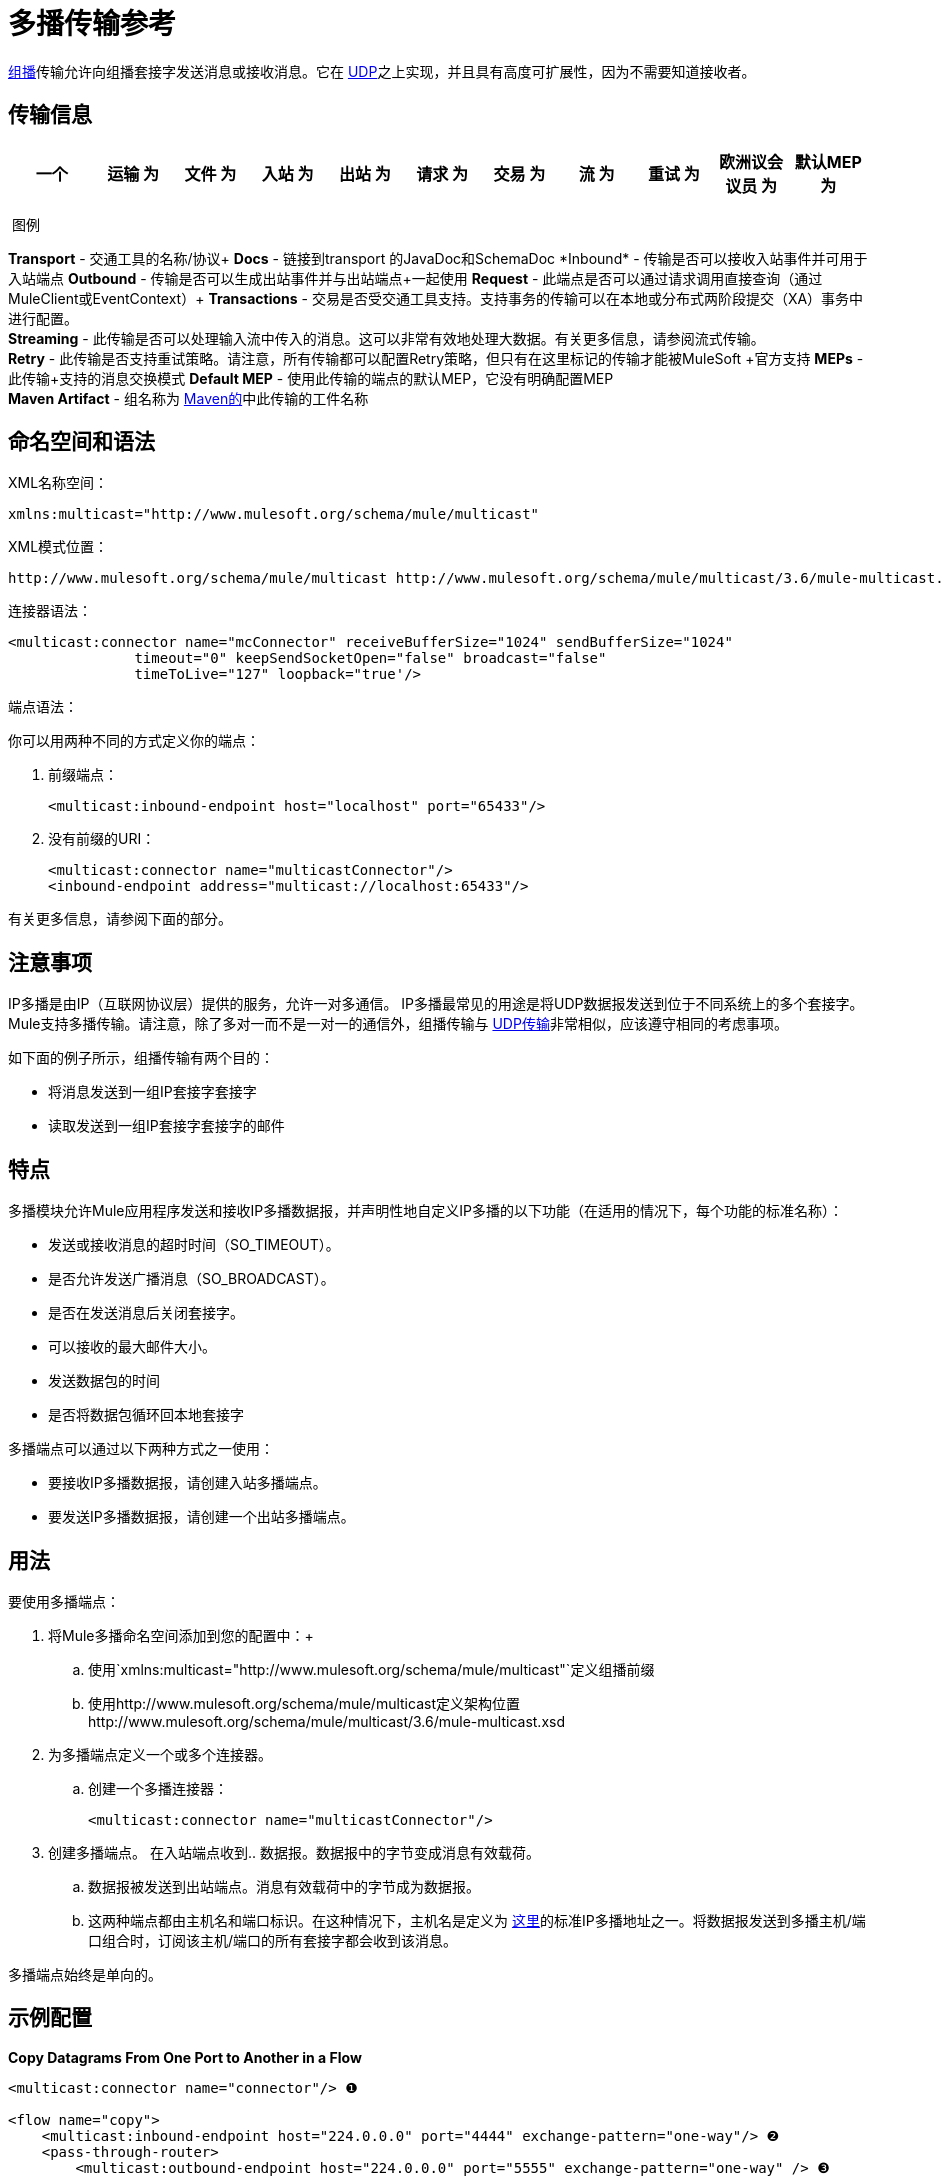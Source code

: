 = 多播传输参考
:keywords: anypoint studio, esb, connector, endpoint, multicast, transport

http://en.wikipedia.org/wiki/Multicast[组播]传输允许向组播套接字发送消息或接收消息。它在 link:/mule-user-guide/v/3.6/udp-transport-reference[UDP]之上实现，并且具有高度可扩展性，因为不需要知道接收者。

== 传输信息

[%header,cols="10,9,9,9,9,9,9,9,9,9,9"]
|===
一个|
运输

 为|
文件

 为|
入站

 为|
出站

 为|
请求

 为|
交易

 为|
流

 为|
重试

 为|
欧洲议会议员

 为|
默认MEP

 为|
Maven神器

|多播 | http://www.mulesoft.org/docs/site/3.6.0/apidocs/org/mule/transport/multicast/package-summary.html [JavaDoc +
] http://www.mulesoft.org/docs/site/current/schemadocs/namespaces/http_www_mulesoft_org_schema_mule_multicast/namespace-overview.html[SchemaDoc]  | image:check.png[查]  | image:check.png[查]  | image:check.png[查]  | {{11}请求响应 |请求响应 | org.mule.transport：mule-transport {}} image:error.png[错误]  | image:error.png[错误] {{13} -multicast

|===

 图例

*Transport*  - 交通工具的名称/协议+
*Docs*  - 链接到transport +的JavaDoc和SchemaDoc
*Inbound*  - 传输是否可以接收入站事件并可用于入站端点+
*Outbound*  - 传输是否可以生成出站事件并与出站端点+一起使用
*Request*  - 此端点是否可以通过请求调用直接查询（通过MuleClient或EventContext）+
*Transactions*  - 交易是否受交通工具支持。支持事务的传输可以在本地或分布式两阶段提交（XA）事务中进行配置。 +
*Streaming*  - 此传输是否可以处理输入流中传入的消息。这可以非常有效地处理大数据。有关更多信息，请参阅流式传输。 +
*Retry*  - 此传输是否支持重试策略。请注意，所有传输都可以配置Retry策略，但只有在这里标记的传输才能被MuleSoft +官方支持
*MEPs*  - 此传输+支持的消息交换模式
*Default MEP*  - 使用此传输的端点的默认MEP，它没有明确配置MEP +
*Maven Artifact*  - 组名称为 http://maven.apache.org/[Maven的]中此传输的工件名称

== 命名空间和语法

XML名称空间：

[source, xml, linenums]
----
xmlns:multicast="http://www.mulesoft.org/schema/mule/multicast"
----

XML模式位置：

[source, code, linenums]
----
http://www.mulesoft.org/schema/mule/multicast http://www.mulesoft.org/schema/mule/multicast/3.6/mule-multicast.xsd
----

连接器语法：

[source, xml, linenums]
----
<multicast:connector name="mcConnector" receiveBufferSize="1024" sendBufferSize="1024"
               timeout="0" keepSendSocketOpen="false" broadcast="false"
               timeToLive="127" loopback="true'/>
----

端点语法：

你可以用两种不同的方式定义你的端点：

. 前缀端点：
+
[source,xml, linenums]
----
<multicast:inbound-endpoint host="localhost" port="65433"/>
----

. 没有前缀的URI：
+
[source, xml, linenums]
----
<multicast:connector name="multicastConnector"/>
<inbound-endpoint address="multicast://localhost:65433"/>
----

有关更多信息，请参阅下面的部分。

== 注意事项

IP多播是由IP（互联网协议层）提供的服务，允许一对多通信。 IP多播最常见的用途是将UDP数据报发送到位于不同系统上的多个套接字。 Mule支持多播传输。请注意，除了多对一而不是一对一的通信外，组播传输与 link:/mule-user-guide/v/3.6/udp-transport-reference[UDP传输]非常相似，应该遵守相同的考虑事项。

如下面的例子所示，组播传输有两个目的：

* 将消息发送到一组IP套接字套接字
* 读取发送到一组IP套接字套接字的邮件

== 特点

多播模块允许Mule应用程序发送和接收IP多播数据报，并声明性地自定义IP多播的以下功能（在适用的情况下，每个功能的标准名称）：

* 发送或接收消息的超时时间（SO_TIMEOUT）。
* 是否允许发送广播消息（SO_BROADCAST）。
* 是否在发送消息后关闭套接字。
* 可以接收的最大邮件大小。
* 发送数据包的时间
* 是否将数据包循环回本地套接字

多播端点可以通过以下两种方式之一使用：

* 要接收IP多播数据报，请创建入站多播端点。
* 要发送IP多播数据报，请创建一个出站多播端点。

== 用法

要使用多播端点：

. 将Mule多播命名空间添加到您的配置中：+
.. 使用`xmlns:multicast="http://www.mulesoft.org/schema/mule/multicast"`定义组播前缀
.. 使用http://www.mulesoft.org/schema/mule/multicast定义架构位置http://www.mulesoft.org/schema/mule/multicast/3.6/mule-multicast.xsd
. 为多播端点定义一个或多个连接器。 +
.. 创建一个多播连接器：
+
[source, xml, linenums]
----
<multicast:connector name="multicastConnector"/>
----

. 创建多播端点。
在入站端点收到.. 数据报。数据报中的字节变成消息有效载荷。
.. 数据报被发送到出站端点。消息有效载荷中的字节成为数据报。
.. 这两种端点都由主机名和端口标识。在这种情况下，主机名是定义为 http://www.iana.org/assignments/multicast-addresses/multicast-addresses.xml[这里]的标准IP多播地址之一。将数据报发送到多播主机/端口组合时，订阅该主机/端口的所有套接字都会收到该消息。

多播端点始终是单向的。

== 示例配置

*Copy Datagrams From One Port to Another in a Flow*

[source, xml, linenums]
----
<multicast:connector name="connector"/> ❶

<flow name="copy">
    <multicast:inbound-endpoint host="224.0.0.0" port="4444" exchange-pattern="one-way"/> ❷
    <pass-through-router>
        <multicast:outbound-endpoint host="224.0.0.0" port="5555" exchange-pattern="one-way" /> ❸
    </pass-through-router>
</flow>
----

连接器❶使用所有默认属性。入站端点❷接收多播数据报并将它们复制到出站端点❸，后者将它们复制到不同的多播组。

== 配置选项

多播连接器属性：

[%header,cols="34,33,33"]
|===
| {名称{1}}说明 |缺省
| *broadcast*  |设置为true以允许发送到广播端口 | false
| *keepSendSocketOpen*  |是否在发送邮件后保持套接字打开 | false
| *loopback*  |是否将消息循环回发送它们的套接字 | false
| *receiveBufferSize*  |可以接收的最大（以字节为单位）数据报的大小。 | 16千字节
| *sendBufferSize*  |网络发送缓冲区 |的大小16 KB
| *timeout*  |用于发送和接收 |系统默认值的超时
| *timeToLive*  |数据包保持活动状态的时间。这是介于1和225之间的数字 |系统默认值
|===


= 多播传输

多播传输可以使用IP多播分派Mule事件。

== 连接器

== 入站端点

<inbound-endpoint...>的{​​{0}}属性

[%header,cols="34,33,33"]
|===
|名称
|
类型
|
需要
|
默认
|
描述
|
主办
|
串
|
没有
|
港口
|
端口号
|
没有
|===

<inbound-endpoint...>的{​​{0}}子元素

[%header,cols="34,33,33"]
|===
| {名称{1}}基数 |说明
|===

== 出站端点

<outbound-endpoint...>的{​​{0}}属性

[%header,cols="34,33,33"]
|===
|名称
|
类型
|
需要
|
默认
|
描述
|
主办
|
串
|
没有
|
港口
|
端口号
|
没有
|===

<outbound-endpoint...>的{​​{0}}子元素

[%header,cols="34,33,33"]
|===
| {名称{1}}基数 |说明
|===

== 端点

<endpoint...>的{​​{0}}属性

[%header,cols="34,33,33"]
|===
|名称
|
类型
|
需要
|
默认
|
描述
|
主办
|
串
|
没有
|
港口
|
端口号
|
没有
|===

<endpoint...>的{​​{0}}子元素

[%header,cols="34,33,33"]
|===
| {名称{1}}基数 |说明
|===

== 架构

http://www.mulesoft.org/docs/site/current/schemadocs/namespaces/http_www_mulesoft_org_schema_mule_multicast/namespace-overview.html[架构]

==  Javadoc API参考

这个模块的Javadoc可以在这里找到：

http://www.mulesoft.org/docs/site/3.6.0/apidocs/org/mule/transport/multicast/package-summary.html[组播]

== 的Maven

多播模块可以包含以下依赖项：

[source, xml, linenums]
----
<dependency>
  <groupId>org.mule.transports</groupId>
  <artifactId>mule-transport-multicast</artifactId>
  <version>3.6.0</version>
</dependency>
----

== 注意事项

在Mule 3.1.1之前，有两个不同的属性用于在多播连接器`sendTimeout`和`receiveTimeout`上设置超时。有必要将它们设置为相同的值。现在只有`timeout`用于发送或接收。
